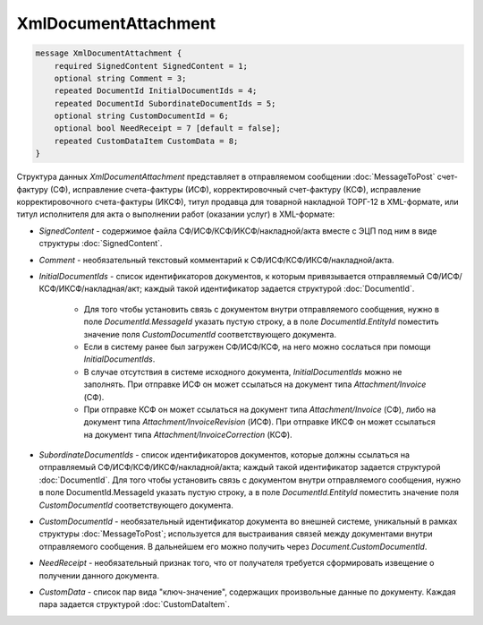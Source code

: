 XmlDocumentAttachment
=====================

.. code-block:: protobuf

    message XmlDocumentAttachment {
        required SignedContent SignedContent = 1;
        optional string Comment = 3;
        repeated DocumentId InitialDocumentIds = 4;
        repeated DocumentId SubordinateDocumentIds = 5;
        optional string CustomDocumentId = 6;
        optional bool NeedReceipt = 7 [default = false];
        repeated CustomDataItem CustomData = 8;
    }
        

Структура данных *XmlDocumentAttachment* представляет в отправляемом сообщении :doc:`MessageToPost` счет-фактуру (СФ), исправление счета-фактуры (ИСФ), корректировочный счет-фактуру (КСФ), исправление корректировочного счета-фактуры (ИКСФ), титул продавца для товарной накладной ТОРГ-12 в XML-формате, или титул исполнителя для акта о выполнении работ (оказании услуг) в XML-формате:

-  *SignedContent* - содержимое файла СФ/ИСФ/КСФ/ИКСФ/накладной/акта вместе с ЭЦП под ним в виде структуры :doc:`SignedContent`.

-  *Comment* - необязательный текстовый комментарий к СФ/ИСФ/КСФ/ИКСФ/накладной/акта.

-  *InitialDocumentIds* - список идентификаторов документов, к которым привязывается отправляемый СФ/ИСФ/КСФ/ИКСФ/накладная/акт; каждый такой идентификатор задается структурой :doc:`DocumentId`.

    -  Для того чтобы установить связь с документом внутри отправляемого сообщения, нужно в поле *DocumentId.MessageId* указать пустую строку, а в поле *DocumentId.EntityId* поместить значение поля *CustomDocumentId* соответствующего документа.
	
    -  Если в систему ранее был загружен СФ/ИСФ/КСФ, на него можно сослаться при помощи *InitialDocumentIds*.
	
    -  В случае отсутствия в системе исходного документа, *InitialDocumentIds* можно не заполнять. При отправке ИСФ он может ссылаться на документ типа *Attachment/Invoice* (СФ).
	
    -  При отправке КСФ он может ссылаться на документ типа *Attachment/Invoice* (СФ), либо на документ типа *Attachment/InvoiceRevision* (ИСФ). При	отправке ИКСФ он может ссылаться на документ типа *Attachment/InvoiceCorrection* (КСФ).

-  *SubordinateDocumentIds* - список идентификаторов документов, которые должны ссылаться на отправляемый СФ/ИСФ/КСФ/ИКСФ/накладной/акта; каждый такой идентификатор задается структурой :doc:`DocumentId`. Для того чтобы установить связь с документом внутри отправляемого сообщения, нужно в поле DocumentId.MessageId указать пустую строку, а в поле *DocumentId.EntityId* поместить значение поля *CustomDocumentId* соответствующего документа.

-  *CustomDocumentId* - необязательный идентификатор документа во внешней системе, уникальный в рамках структуры :doc:`MessageToPost`; используется для выстраивания связей между документами внутри отправляемого сообщения. В дальнейшем его можно получить через *Document.CustomDocumentId*.

-  *NeedReceipt* - необязательный признак того, что от получателя требуется сформировать извещение о получении данного документа.

-  *CustomData* - список пар вида "ключ-значение", содержащих произвольные данные по документу. Каждая пара задается структурой :doc:`CustomDataItem`.